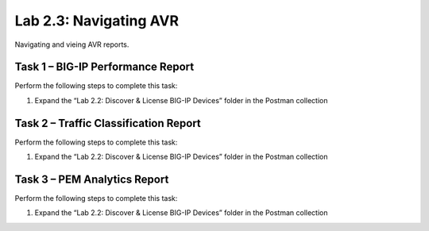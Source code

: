 .. |labmodule| replace:: 2
.. |labnum| replace:: 3
.. |labdot| replace:: |labmodule|\ .\ |labnum|
.. |labund| replace:: |labmodule|\ _\ |labnum|
.. |labname| replace:: Lab\ |labdot|
.. |labnameund| replace:: Lab\ |labund|

Lab |labmodule|\.\ |labnum|\: Navigating AVR
--------------------------------------------

Navigating and vieing AVR reports.

Task 1 – BIG-IP Performance Report
~~~~~~~~~~~~~~~~~~~~~~~~~~~~~~~~~~

Perform the following steps to complete this task:

#. Expand the “Lab 2.2: Discover & License BIG-IP Devices” folder in the
   Postman collection

Task 2 – Traffic Classification Report
~~~~~~~~~~~~~~~~~~~~~~~~~~~~~~~~~~~~~~

Perform the following steps to complete this task:

#. Expand the “Lab 2.2: Discover & License BIG-IP Devices” folder in the
   Postman collection

Task 3 – PEM Analytics Report
~~~~~~~~~~~~~~~~~~~~~~~~~~~~~

Perform the following steps to complete this task:

#. Expand the “Lab 2.2: Discover & License BIG-IP Devices” folder in the
   Postman collection